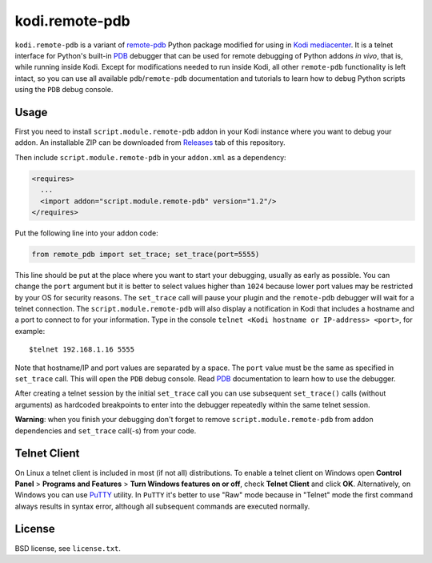 kodi.remote-pdb
===============

``kodi.remote-pdb`` is a variant of `remote-pdb`_ Python package modified for using in `Kodi mediacenter`_.
It is a telnet interface for Python's built-in `PDB`_ debugger that can be used for remote debugging of
Python addons *in vivo*, that is, while running inside Kodi.
Except for modifications needed to run inside Kodi, all other ``remote-pdb`` functionality is left intact,
so you can use all available ``pdb``/``remote-pdb`` documentation and tutorials
to learn how to debug Python scripts using the ``PDB`` debug console.

Usage
-----

First you need to install ``script.module.remote-pdb`` addon in your Kodi instance where you want to debug your addon.
An installable ZIP can be downloaded from `Releases`_ tab of this repository.

Then include ``script.module.remote-pdb`` in your ``addon.xml`` as a dependency:

.. code-block:: xml

  <requires>
    ...
    <import addon="script.module.remote-pdb" version="1.2"/>
  </requires>

Put the following line into your addon code:

.. code-block:: python

  from remote_pdb import set_trace; set_trace(port=5555)

This line should be put at the place where you want to start your debugging, usually as early as possible.
You can change the ``port`` argument but it is better to select values higher than ``1024`` because
lower port values may be restricted by your OS for security reasons.
The ``set_trace`` call will pause your plugin and the ``remote-pdb`` debugger will wait for a telnet connection.
The ``script.module.remote-pdb`` will also display a notification in Kodi that includes a hostname and a port
to connect to for your information.
Type in the console ``telnet <Kodi hostname or IP-address> <port>``, for example::

  $telnet 192.168.1.16 5555

Note that hostname/IP and port values are separated by a space. The ``port`` value must be the same as
specified in ``set_trace`` call.
This will open the ``PDB`` debug console. Read `PDB`_ documentation to learn how to use the debugger.

After creating a telnet session by the initial ``set_trace`` call
you can use subsequent ``set_trace()`` calls (without arguments) as hardcoded breakpoints
to enter into the debugger repeatedly within the same telnet session.

**Warning**: when you finish your debugging don't forget to remove ``script.module.remote-pdb``
from addon dependencies and ``set_trace`` call(-s) from your code.

Telnet Client
-------------

On Linux a telnet client is included in most (if not all) distributions. To enable a telnet client on Windows
open **Control Panel** > **Programs and Features** > **Turn Windows features on or off**,
check **Telnet Client** and click **OK**. Alternatively, on Windows you can use `PuTTY`_ utility.
In ``PuTTY`` it's better to use "Raw" mode because in "Telnet" mode the first command always results
in syntax error, although all subsequent commands are executed normally.

License
-------

BSD license, see ``license.txt``.

.. _remote-pdb: https://github.com/ionelmc/python-remote-pdb
.. _Kodi mediacenter: https://kodi.tv
.. _PDB: https://docs.python.org/2/library/pdb.html
.. _PuTTY: http://www.putty.org
.. _Releases: https://github.com/romanvm/kodi.remote-pdb/releases
